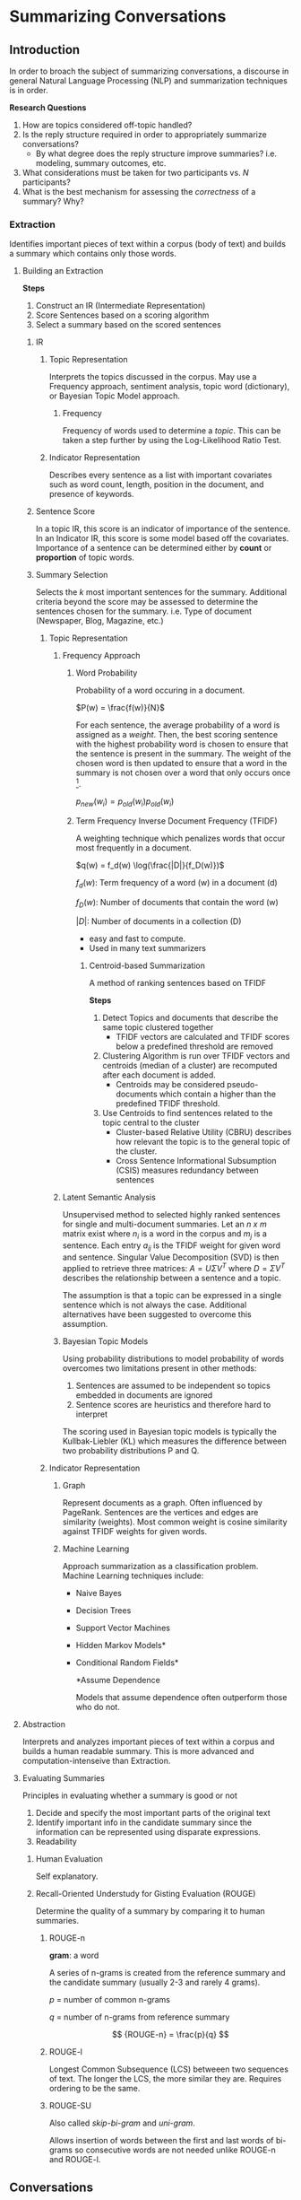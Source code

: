 #+LATEX_CLASS: article

* Summarizing Conversations

** Introduction

In order to broach the subject of summarizing conversations, a discourse in
general Natural Language Processing (NLP) and summarization techniques is in
order.

*Research Questions*

1. How are topics considered off-topic handled?
2. Is the reply structure required in order to appropriately summarize conversations?
   - By what degree does the reply structure improve summaries? i.e. modeling,
     summary outcomes, etc.
3. What considerations must be taken for two participants vs. $N$ participants?
4. What is the best mechanism for assessing the /correctness/ of a summary? Why?

*** Extraction
Identifies important pieces of text within a corpus (body of text) and builds a
summary which contains only those words.
**** Building an Extraction

*Steps*

1. Construct an IR (Intermediate Representation)
2. Score Sentences based on a scoring algorithm
3. Select a summary based on the scored sentences

***** IR

****** Topic Representation

Interprets the topics discussed in the corpus. May use a Frequency approach, sentiment analysis, topic word (dictionary), or Bayesian
Topic Model approach.
******* Frequency
Frequency of words used to determine a /topic/. This can be taken a step
further by using the Log-Likelihood Ratio Test.

****** Indicator Representation

Describes every sentence as a list with important covariates such as word count, length, position in the document, and presence
  of keywords.

***** Sentence Score

In a topic IR, this score is an indicator of importance of the sentence. In an
Indicator IR, this score is some model based off the covariates. Importance of a sentence can be determined
either by *count* or *proportion* of topic words.

***** Summary Selection

Selects the /k/ most important sentences for the summary. Additional criteria
beyond the score may be assessed to determine the sentences chosen for the
summary. i.e. Type of document (Newspaper, Blog, Magazine, etc.)

****** Topic Representation

******* Frequency Approach

******** Word Probability

Probability of a word occuring in a document.

$P(w) = \frac{f(w)}{N}$

For each sentence, the average probability of a word is assigned as a /weight/.
Then, the best scoring sentence with the highest probability word is chosen to
ensure that the sentence is present in the summary. The weight of the chosen
word is then updated to ensure that a word in the summary is not chosen over a
word that only occurs once [fn:1].

$p_{new}(w_i) = p_{old}(w_i) p_{old}(w_i)$


******** Term Frequency Inverse Document Frequency (TFIDF)

A weighting technique which penalizes words that occur most frequently in a
document.

$q(w) = f_d(w) \log(\frac{|D|}{f_D(w)})$

$f_d(w)$: Term frequency of a word (w) in a document (d)

$f_D(w)$: Number of documents that contain the word (w)

$|D|$: Number of documents in a collection (D)

- easy and fast to compute.
- Used in many text summarizers
********* Centroid-based Summarization
A method of ranking sentences based on TFIDF

*Steps*

1. Detect Topics and documents that describe the same topic clustered together
   - TFIDF vectors are calculated and TFIDF scores below a predefined threshold
     are removed
2. Clustering Algorithm is run over TFIDF vectors and centroids (median of a
   cluster) are recomputed after each document is added.
   - Centroids may be considered pseudo-documents which contain a higher than
     the predefined TFIDF threshold.
3. Use Centroids to find sentences related to the topic central to the cluster
   - Cluster-based Relative Utility (CBRU) describes how relevant the topic is
     to the general topic of the cluster.
   - Cross Sentence Informational Subsumption (CSIS) measures redundancy between
     sentences

******* Latent Semantic Analysis

Unsupervised method to selected highly ranked sentences for single and
multi-document summaries. Let an /n x m/ matrix exist where $n_i$ is a word in
the corpus and $m_j$ is a sentence. Each entry $a_{ij}$ is the TFIDF weight for
given word and sentence. Singular Value Decomposition (SVD) is then applied to
retrieve three matrices: $A = U \Sigma V^T$ where $D = \Sigma V^T$ describes the
relationship between a sentence and a topic.

The assumption is that a topic can be expressed in a single sentence which is
not always the case. Additional alternatives have been suggested to overcome
this assumption.

******* Bayesian Topic Models

Using probability distributions to model probability of words overcomes two
limitations present in other methods:
1. Sentences are assumed to be independent so topics embedded in documents are
   ignored
2. Sentence scores are heuristics and therefore hard to interpret
The scoring used in Bayesian topic models is typically the Kullbak-Liebler (KL)
which measures the difference between two probability distributions P and Q.

****** Indicator Representation

******* Graph

Represent documents as a graph. Often influenced by PageRank. Sentences are the
vertices and edges are similarity (weights). Most common weight is cosine
similarity against TFIDF weights for given words.

******* Machine Learning

Approach summarization as a classification problem. Machine Learning techniques include:
- Naive Bayes
- Decision Trees
- Support Vector Machines
- Hidden Markov Models*
- Conditional Random Fields*
 
 *Assume Dependence

 Models that assume dependence often outperform those who do not.


**** Abstraction

Interprets and analyzes important pieces of text within a corpus and builds a
human readable summary. This is more advanced and computation-intenseive than
Extraction.


**** Evaluating Summaries

Principles in evaluating whether a summary is good or not

1. Decide and specify the most important parts of the original text
2. Identify important info in the candidate summary since the information can be
   represented using disparate expressions.
3. Readability

***** Human Evaluation

Self explanatory.

***** Recall-Oriented Understudy for Gisting Evaluation (ROUGE)

Determine the quality of a summary by comparing it to human summaries.

****** ROUGE-n

*gram*: a word

A series of n-grams is created from the reference summary and the candidate
summary (usually 2-3 and rarely 4 grams).

$p$ = number of common n-grams

$q$ = number of n-grams from reference summary

$$
{ROUGE-n} = \frac{p}{q}
$$

****** ROUGE-l

Longest Common Subsequence (LCS) betweeen two sequences of text. The longer the
LCS, the more similar they are. Requires ordering to be the same.

****** ROUGE-SU

Also called /skip-bi-gram/ and /uni-gram/.

Allows insertion of words between the first and last words of bi-grams so
consecutive words are not needed unlike ROUGE-n and ROUGE-l.

** Conversations

Indicative vs Informative Summarization

*Informative*: A concise replacement for one or more documents

*Indicative*: Provides an idea about what is discussed in a document opposed to
replacing it. Aims to help the reader assess if the conversation is worth
reading.

Current research suggests that Indicative summaries created by Extraction
techniques are most appropriate. This is because using Abstraction to generate
/headlines/ is a hard[fn:2] problem.

The more /focused/ a conversation is, the easier it is to process. A focused
conversation contains more informative information in the root or lower depth of
a tree. Less focused conversations will have larger depths and are more likely have
better information lower in the tree[fn:3]. For focused converations, one
sentence per message is needed. This can be further optimized by including one
from the root and one from the first leaf.

*Features to assess*
- Depth of discussion Tree
- Branches
- Subject
  - If present, it can be used to score sentences that relate the most. Similar
    to ROUGE-n

*Message Cleansing*
- Remove signature blocks and quotes
- Other cleansing needed?
 
Normalizing sentences gives preference to short sentences; however, the
summaries created by the shorter sentences were not necessarily the most
accurate or appropriate.

*Things to look up*
- Non-inflected lexical form from Word-Net?
- LT POS Algorithm
- Visualization Techniques. Graph?

* References
+ [[https://towardsdatascience.com/a-quick-introduction-to-text-summarization-in-machine-learning-3d27ccf18a9f][Brief Introduction to NLP]]
+ [[https://arxiv.org/pdf/1707.02268.pdf][Overview of Text Summarization Techniques]]
  - See Section 5 for further references to review for conversation summaries
  - *Nathan*: See section 7
  - 45 - summary for 2 levels of discussion
  - 56 - ML with features
  - 47 - summarize a full mailbox rather than a thread with clustering and extracting summaries for each cluster
+ [[https://www.researchgate.net/publication/221303547_Facilitating_email_thread_access_by_extractive_summary_generation][Facilitating Email Thread Access by Extractive Summary Generation]]
  - Newman 02a-b - Characterize all threads. Same as 47?
  - Kan 01 - Deeper dive on Indicative vs Informative Summaries



[fn:1] Unsure of this in particular. Need confirmation
[fn:2] Is hard referring to NP-Hard or Hard as in difficult?
[fn:3] Need more proof here.
